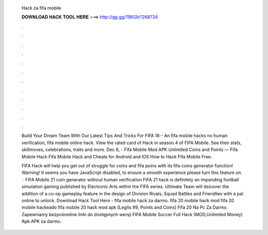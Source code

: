   Hack za fifa mobile
  
  
  
  𝐃𝐎𝐖𝐍𝐋𝐎𝐀𝐃 𝐇𝐀𝐂𝐊 𝐓𝐎𝐎𝐋 𝐇𝐄𝐑𝐄 ===> http://gg.gg/11802k?268734
  
  
  
  .
  
  
  
  .
  
  
  
  .
  
  
  
  .
  
  
  
  .
  
  
  
  .
  
  
  
  .
  
  
  
  .
  
  
  
  .
  
  
  
  .
  
  
  
  .
  
  
  
  .
  
  Build Your Dream Team With Our Latest Tips And Tricks For FIFA 18 – An fifa mobile hacks no human verification, fifa mobile online hack. View the rated card of Hack in season 4 of FIFA Mobile. See their stats, skillmoves, celebrations, traits and more. Dec 6, - Fifa Mobile Mod APK Unlimited Coins and Points — Fifa Mobile Hack Fifa Mobile Hack and Cheats for Android and IOS How to Hack Fifa Mobile Free.
  
  FIFA Hack will help you get out of struggle for coins and fifa poins with its fifa coins generator function! Warning! It seems you have JavaScript disabled, to ensure a smooth experience please turn this feature on.  · FIFA Mobile 21 coin generator without human verification FIFA 21 hack is definitely an impending football simulation gaming published by Electronic Arts within the FIFA series. Ultimate Team will dsicover the addition of a co-op gameplay feature in the design of Division Rivals, Squad Battles and Friendlies with a pal online to unlock. Download Hack Tool Here -  fifa mobile hack za darmo. fifa 20 mobile hack mod fifa 20 mobile hackeado fifa mobile 20 hack mod apk [Legits 99, Points and Coins]  Fifa 20 Na Pc Za Darmo. Zapewniamy bezpośrednie linki do dostępnych wersji FIFA Mobile Soccer Full Hack (MOD,Unlimited Money) Apk APK za darmo.
